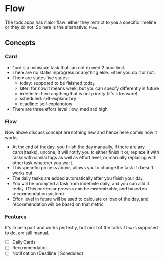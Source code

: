 * Flow

The todo  apps has  major flaw:  either they  restrict to  you a
specific timeline or  they do not.  So here  is the alternative:
=Flow.=

** Concepts

*** Card

- ~Card~ is a miniscule task that can not exceed 2 hour limit.
- There are no states inprogress or anything else. Either you do
  it or not.
- There are states five states:
  - today: supposed to be finished today.
  - later:  for  now   it  means  week,  but   you  can  specify
    differently in future
  - indefinite:  here  anything that  is  not  priority (it's  a
    treasure)
  - scheduled: self-explanotory
  - deadline: self-explanotory
- There are three effors level : low, med and high

*** Flow
Now above discuss  concept are nothing new and  hence here comes
how it works

- At the end  of the day, you finish the  day manually, if there
  are any  cards(tasks), undone,  it will  notify you  to either
  finish it or, replace it with  tasks with similar tags as well
  as  effort  level,  or  manually  replacing  with  other  task
  whatever you want.
- This specefic process above, allows  you to change the task if
  doesn't works out.
- The daily tasks are added  automatically after you finish your
  day.
- You will be prompted a task from indefinite daily, and you can
  add it  today. (This  perticular process can  be customizable,
  and based on recommendation system)
- Effort level  in future will be  used to calculate or  load of
  the day, and recommendation will be based on that metric

*** Features
It's in  beta part and  works perfectly,  but most of  the tasks
=flow= is supposed to do, are still manual.
- [ ] Daily Cards
- [ ] Recommendation
- [ ] Notification (Deadline | Scheduled)

